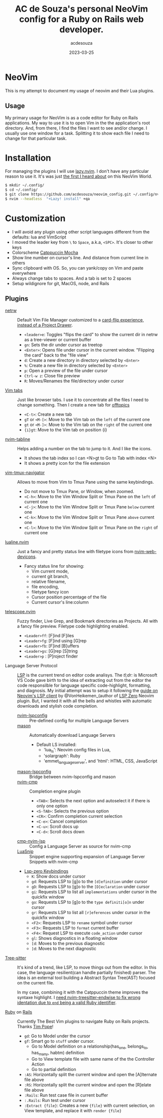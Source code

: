 #+title:  AC de Souza's personal NeoVim config for a Ruby on Rails web developer.
#+author: acdesouza
#+date:   2023-03-25

* NeoVim

  This is my attempt to document my usage of neovim and their Lua plugins.

** Usage

   My primary usage for NeoVim is as a code editor for Ruby on Rails applications.
   My way to use it is to open Vim in the the application's root directory. And, from there, I find the files I want to see and/or change.
   I usually use one window for a task. Splitting it to show each file I need to change for that particular task.


* Installation

  For managing the plugins I will use [[https://github.com/folke/lazy.nvim][lazy.nvim]].
  I don't have any particular reason to use it. It's was just _the first I heard about_ on this NeoVim World.

  #+begin_src bash
  $ mkdir ~/.config/
  $ cd ~/.config/
  $ git clone https://github.com/acdesouza/neovim_config.git ~/.config/nvim
  $ nvim --headless  "+Lazy! install" +qa
  #+end_src


* Customization

  - I will avoid any plugin using other script languages different from the defaults: lua and VimScript
  - I moved the leader key from ~\~ to ~Space~, a.k.a, ~<SPC>~. It's closer to other keys
  - Colorscheme [[https://github.com/catppuccin/nvim][Catppuccin Mocha]]
  - Show line number on cursor's line. And distance from current line in others
  - Sync clipboard with OS. So, you can yank/copy on Vim and paste everywhere
  - Always change tabs to spaces. And a tab is set to 2 spaces
  - Setup wildignore for git, MacOS, node, and Rails

** Plugins

  - [[https://www.vim.org/scripts/script.php?script_id=1075][netrw]] :: Default Vim File Manager customized to a [[http://vimcasts.org/blog/2013/01/oil-and-vinegar-split-windows-and-project-drawer/][card-flip experience, instead of a Project Drawer]].
    - ~<leader>e~: Toggles "flips the card" to show the current dir in netrw as a tree-viewer or current buffer
    - ~gn~: Sets the dir under cursor as treetop
    - ~<Enter>~: Opens file under cursor in the current window. "Flipping the card" back to the "file view"
    - ~d~: Create a new directory in directory selected by ~<Enter>~
    - ~%~: Create a new file in directory selected by ~<Enter>~
    - ~p~: Open a preview of the file under cursor
    - ~Ctrl-w z~: Close file preview
    - ~R~:  Moves/Renames the file/directory under cursor 

  - [[https://vim.fandom.com/wiki/Using_tab_pages][Vim tabs]] :: Just like browser tabs. I use it to concentrate all the files I need to change something. Then I create a new tab for _offtopics_
    - ~<C-t>~: Create a new tab
    - ~gT~ or ~<M-[>~: Move to the Vim tab on the ~left~ of the current one
    - ~gt~ or ~<M-]>~: Move to the Vim tab on the ~right~ of the current one
    - ~{i}gt~: Move to the Vim tab on position {i}

  - [[https://github.com/crispgm/nvim-tabline][nvim-tabline]] :: Helps adding a number on the tab to jump to it. And I like the icons.
    - It shows the tab index so I can <N>gt to Go to Tab with index <N>
    - It shows a pretty icon for the file extension

  - [[https://github.com/christoomey/vim-tmux-navigator][vim-tmux-navigator]] :: Allows to move from Vim to Tmux Pane using the same keybindings.
    - Do not move to Tmux Pane, or Window, when zoomed.
    - ~<C-h>~: Move to the Vim Window Split or Tmux Pane on the ~left~ of current one
    - ~<C-j>~: Move to the Vim Window Split or Tmux Pane ~below~ current one
    - ~<C-k>~: Move to the Vim Window Split or Tmux Pane ~above~ current one
    - ~<C-l>~: Move to the Vim Window Split or Tmux Pane on the ~right~ of current one

  - [[https://github.com/nvim-lualine/lualine.nvim][lualine.nvim]] :: Just a fancy and pretty status line with filetype icons from [[https://github.com/nvim-tree/nvim-web-devicons][nvim-web-devicons]].
    - Fancy status line for showing: 
      - Vim current mode, 
      - current git branch, 
      - relative filename, 
      - file encoding, 
      - filetype fancy icon
      - Cursor position percentage of the file
      - Current cursor's line:column 

  - [[https://github.com/nvim-telescope/telescope.nvim][telescope.nvim]] :: Fuzzy finder, Live Grep, and Bookmark directories as Projects. All with a fancy file preview. Filetype code highlighting enabled.
    - ~<Leader>ff~: [F]ind [F]iles
    - ~<Leader>fg~: [F]ind using [G]rep
    - ~<Leader>fb~: [F]ind [B]uffers
    - ~<Leader>gs~: [G]rep [S]tring
    - ~<Leader>p~ : [P]roject finder


  - Language Server Protocol :: [[https://langserver.org][LSP]] is the current trend on editor code analisys. 
    The /tl;dr:/ is Microsoft VS Code gave birth to the idea of extracting out from the editor the code responsilble for language specific code-highlight, formatting, and diagnosis.
    My initial attempt was to setup it following the [[https://vonheikemen.github.io/devlog/tools/neovim-lsp-client-guide/][guide on Neovim's LSP client]] by @VonHeikemen_(author of [[https://github.com/VonHeikemen/lsp-zero.nvim][LSP Zero]] Neovim plugin. But, I wanted it with all the bells and whistles with automatic downloads and stylish code completion.
    - [[https://github.com/neovim/nvim-lspconfig][nvim-lspconfig]] :: Pre-defined config for multiple Language Servers
    - [[https://github.com/williamboman/mason.nvim][mason]] :: Automatically download Language Servers
      - Default LS installed: 
        - 'lua_ls': Neovim config files in Lua, 
        - 'solargraph': Ruby
        - 'emmet_language_server', and 'html': HTML, CSS, JavaScript
    - [[https://github.com/williamboman/mason-lspconfig.nvim][mason-lspconfig]] :: Bridge between nvim-lspconfig and mason
    - [[https://github.com/hrsh7th/nvim-cmp][nvim-cmp]] :: Completion engine plugin
      - ~<TAB>~: Selects the next option and autoselect it if there is only one option
      - ~<S-TAB>~: Selects the previous option
      - ~<CR>~: Confirm completion current selection
      - ~<C-e>~: Cancel completion
      - ~<C-u>~: Scroll docs up
      - ~<C-d>~: Scroll docs down
    - [[https://github.com/hrsh7th/cmp-nvim-lsp][cmp-nvim-lsp]] :: Config a Language Server as source for nvim-cmp
    - [[https://github.com/L3MON4D3/LuaSnip][LuaSnip]] :: Snippet engine supporting expansion of Language Server Snippets with nvim-cmp
    
    - [[https://github.com/VonHeikemen/lsp-zero.nvim/blob/v3.x/doc/md/api-reference.md#lsp-actions][Lsp-zero Keybindings]]
      - ~K~: Show docs under cursor
      - ~gd~: Requests LSP to [g]o to the ~[d]efinition~ under cursor
      - ~gD~: Requests LSP to [g]o to the ~[D]eclaration~ under cursor
      - ~gi~: Requests LSP to list all ~implementations~ under cursor in the quickfix window
      - ~go~: Requests LSP to [g]o to the ~type definiti[o]n~ under cursor
      - ~gr~: Requests LSP to list all ~[r]eferences~ under cursor in the quickfix window
      - ~<F2>~: Requests LSP to ~rename~ symbol under cursor
      - ~<F3>~: Requests LSP to ~format~ current buffer
      - ~<F4>~: Request LSP to execute ~code_action~ under cursor
      - ~gl~: Shows diagnostics in a floating window
      - ~[d~: Moves to the previous diagnostic
      - ~]d~: Moves to the next diagnostic

  - [[https://tree-sitter.github.io/tree-sitter/][Tree-sitter]] :: It's kind of a trend, like LSP, to move things out from the editor. In this case, the language resilient(can handle partially finished) parser. The idea is an external tool building a Abstract Syntax Tree(AST) focused on the current file. 

    In my case, combining it with the Catppuccin theme improves the syntaxe highlight.
    I [[https://github.com/tree-sitter/tree-sitter-ruby/issues/230#issuecomment-1312403487][need nvim-treesitter-endwise to fix wrong identation due to ~end~ being a valid Ruby identifier]].

  - [[https://github.com/vim-ruby/vim-ruby][Ruby]] on [[https://github.com/tpope/vim-rails][Rails]] :: Currently The Best Vim plugins to navigate Ruby on Rails projects. Thanks [[https://github.com/tpope][Tim Pope]]!
    - ~gd~: Go to Model under the cursor
    - ~gf~: Smart go to ~stuff~ under cursor.
      - Go to Model definition on a relationship(has_one, belongs_to, has_many, habtm) definition
      - Go to View template file with same name of the the Controller Action
      - Go to partial definition
    - ~:AS~: Horizontally split the current window and open the [A]lternate file above
    - ~:RS~: Horizontally split the current window and open the [R]elate file above
    - ~:Rails~: Run test case file in current buffer
    - ~:.Rails~: Run test under cursor
    - ~:Extract {file}~: Creates a new ~{file}~ with current selection, on View template, and replace it with ~render {file}~

